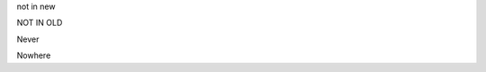 .. class:: new

   not in new

.. class:: old

   NOT IN OLD

.. class:: both

   Never

.. class:: all

   Nowhere

.. Some comment
